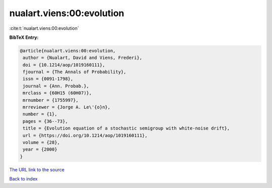 nualart.viens:00:evolution
==========================

:cite:t:`nualart.viens:00:evolution`

**BibTeX Entry:**

.. code-block:: bibtex

   @article{nualart.viens:00:evolution,
    author = {Nualart, David and Viens, Frederi},
    doi = {10.1214/aop/1019160111},
    fjournal = {The Annals of Probability},
    issn = {0091-1798},
    journal = {Ann. Probab.},
    mrclass = {60H15 (60H07)},
    mrnumber = {1755997},
    mrreviewer = {Jorge A. Le\'{o}n},
    number = {1},
    pages = {36--73},
    title = {Evolution equation of a stochastic semigroup with white-noise drift},
    url = {https://doi.org/10.1214/aop/1019160111},
    volume = {28},
    year = {2000}
   }
`The URL link to the source <ttps://doi.org/10.1214/aop/1019160111}>`_


`Back to index <../By-Cite-Keys.html>`_
